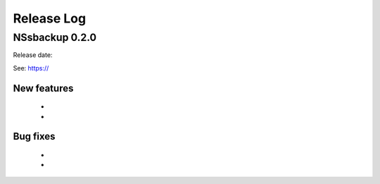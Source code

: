 
Release Log
===========


NSsbackup 0.2.0
---------------

Release date: 

See: https://

New features
~~~~~~~~~~~~
  -
  -
  
Bug fixes
~~~~~~~~~
  -
  -
  


